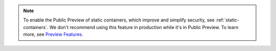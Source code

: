 .. note::
   
   To enable the Public Preview of static containers, 
   which improve and simplify security, see :ref:`static-containers`. 
   We don't recommend using this feature in production while it's 
   in Public Preview. To learn more, see `Preview Features 
   <https://www.mongodb.com/docs/preview-features/>`__. 
 